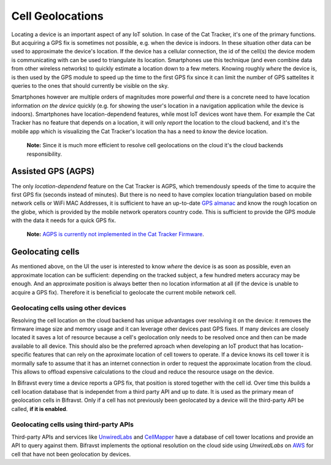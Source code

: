 ================================================================================
Cell Geolocations
================================================================================

Locating a device is an important aspect of any IoT solution. In case of
the Cat Tracker, it's one of the primary functions. But acquiring a GPS
fix is sometimes not possible, e.g. when the device is indoors. In these
situation other data can be used to approximate the device's location.
If the device has a cellular connection, the id of the cell(s) the
device modem is communicating with can be used to triangulate its
location. Smartphones use this technique (and even combine data from
other wireless networks) to quickly estimate a location down to a few
meters. Knowing roughly *where* the device is, is then used by the
GPS module to speed up the time to the first GPS fix since it can limit
the number of GPS sattelites it queries to the ones that should
currently be visible on the sky.

Smartphones however are multiple orders of magnitudes more powerful
*and* there is a concrete need to have location information *on the
device* quickly (e.g. for showing the user's location in a
navigation application while the device is indoors). Smartphones have
location-dependend features, while most IoT devices wont have them. For
example the Cat Tracker has no feature that depends on a location, it
will only *report* the location to the cloud backend, and it's the
mobile app which is visualizing the Cat Tracker's location tha has a
need to *know* the device location.

    **Note:** Since it is much more efficient to resolve cell
    geolocations on the cloud it's the cloud backends responsibility.

Assisted GPS (AGPS)
================================================================================

The only *location-dependend* feature on the Cat Tracker is AGPS,
which tremendously speeds of the time to acquire the first GPS fix
(seconds instead of minutes). But there is no need to have complex
location triangulation based on mobile network cells or WiFi MAC
Addresses, it is sufficient to have an up-to-date `GPS
almanac <https://en.wikipedia.org/wiki/GPS_signals#Almanac>`_ and know
the rough location on the globe, which is provided by the mobile network
operators country code. This is sufficient to provide the GPS module
with the data it needs for a quick GPS fix.

    **Note:** `AGPS is currently not implemented in the Cat Tracker
    Firmware <https://github.com/bifravst/firmware/issues/8>`_.

Geolocating cells
================================================================================

As mentioned above, on the UI the user is interested to know *where*
the device is as soon as possible, even an approximate location can be
sufficient: depending on the tracked subject, a few hundred meters
accuracy may be enough. And an approximate position is always better
then no location information at all (if the device is unable to acquire
a GPS fix). Therefore it is beneficial to geolocate the current mobile
network cell.

Geolocating cells using other devices
--------------------------------------------------------------------------------

Resolving the cell location on the cloud backend has unique advantages
over resolving it on the device: it removes the firmware image size and
memory usage and it can leverage other devices past GPS fixes. If many
devices are closely located it saves a lot of resource because a cell's
geolocation only needs to be resolved once and then can be made
available to all device. This should also be the preferred aproach when
developing an IoT product that has location-specific features that can
rely on the aproximate location of cell towers to operate. If a device
knows its cell tower it is mormally safe to assume that it has an
internet connection in order to request the approximate location from
the cloud. This allows to offload expensive calculations to the cloud
and reduce the resource usage on the device.

In Bifravst every time a device reports a GPS fix, that position is
stored together with the cell id. Over time this builds a cell location
database that is independet from a third party API and up to date. It is
used as the primary mean of geolocation cells in Bifravst. Only if a
cell has not previously been geolocated by a device will the third-party
API be called, **if it is enabled**.

Geolocating cells using third-party APIs
--------------------------------------------------------------------------------

Third-party APIs and services like
`UnwiredLabs <https://unwiredlabs.com/>`_ and
`CellMapper <https://www.cellmapper.net/>`_ have a database of cell
tower locations and provide an API to query against them. Bifravst
implements the optional resolution on the cloud side using
*UnwiredLabs* on `AWS <../aws/CellGeolocation.html>`_ for cell that
have not been geolocation by devices.
